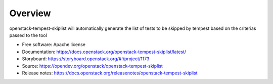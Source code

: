 ========
Overview
========

openstack-tempest-skiplist will automatically generate the list of tests to
be skipped by tempest based on the criterias passed to the tool

-  Free software: Apache license
-  Documentation: https://docs.openstack.org/openstack-tempest-skiplist/latest/
-  Storyboard: https://storyboard.openstack.org/#!/project/1173
-  Source: https://opendev.org/openstack/openstack-tempest-skiplist
-  Release notes: https://docs.openstack.org/releasenotes/openstack-tempest-skiplist